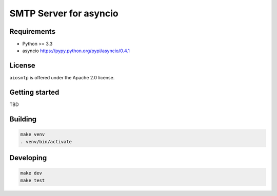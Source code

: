 SMTP Server for asyncio
=======================

Requirements
------------

- Python >= 3.3
- asyncio https://pypy.python.org/pypi/asyncio/0.4.1

License
-------
``aiosmtp`` is offered under the Apache 2.0 license.

Getting started
---------------

TBD

Building
--------

.. code-block:: bash

    make venv
    . venv/bin/activate

Developing
----------
.. code-block:: bash

    make dev
    make test

